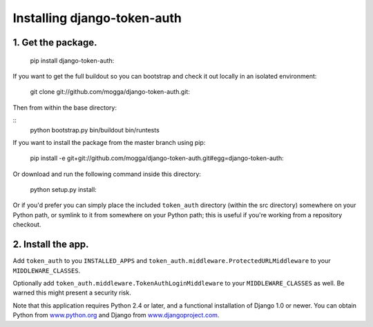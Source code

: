 Installing django-token-auth
============================

1. Get the package.
----------------------------

    pip install django-token-auth::

If you want to get the full buildout so you can bootstrap and check it out
locally in an isolated environment:

    git clone git://github.com/mogga/django-token-auth.git::

Then from within the base directory:

::    
    python bootstrap.py
    bin/buildout
    bin/runtests

If you want to install the package from the master branch using pip:

    pip install -e git+git://github.com/mogga/django-token-auth.git#egg=django-token-auth::

Or download and run the following command inside this directory:

    python setup.py install::

Or if you'd prefer you can simply place the included ``token_auth``
directory (within the src directory) somewhere on your Python path,
or symlink to it from somewhere on your Python path; this is useful if
you're working from a repository checkout.


2. Install the app.
----------------------------

Add ``token_auth`` to you ``INSTALLED_APPS`` and 
``token_auth.middleware.ProtectedURLMiddleware`` to your ``MIDDLEWARE_CLASSES``.

Optionally add ``token_auth.middleware.TokenAuthLoginMiddleware``
to your ``MIDDLEWARE_CLASSES`` as well. Be warned this might present
a security risk.

Note that this application requires Python 2.4 or later, and a
functional installation of Django 1.0 or newer. You can obtain
Python from `www.python.org <http://www.python.org>`_ and
Django from `www.djangoproject.com <http://www.djangoproject.com>`_.
